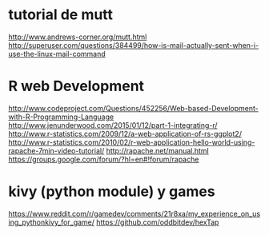* tutorial de mutt
  http://www.andrews-corner.org/mutt.html
 http://superuser.com/questions/384499/how-is-mail-actually-sent-when-i-use-the-linux-mail-command

* R web Development
http://www.codeproject.com/Questions/452256/Web-based-Development-with-R-Programming-Language
http://www.jenunderwood.com/2015/01/12/part-1-integrating-r/
http://www.r-statistics.com/2009/12/a-web-application-of-rs-ggplot2/
http://www.r-statistics.com/2010/02/r-web-application-hello-world-using-rapache-7min-video-tutorial/
http://rapache.net/manual.html
https://groups.google.com/forum/?hl=en#!forum/rapache

* kivy (python module) y games 

https://www.reddit.com/r/gamedev/comments/21r8xa/my_experience_on_using_pythonkivy_for_game/
https://github.com/oddbitdev/hexTap
